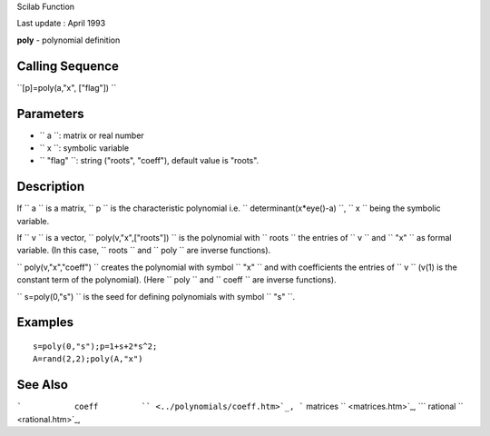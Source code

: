 Scilab Function

Last update : April 1993

**poly** - polynomial definition

Calling Sequence
~~~~~~~~~~~~~~~~

``[p]=poly(a,"x", ["flag"])  ``

Parameters
~~~~~~~~~~

-  ``           a         ``: matrix or real number
-  ``           x         ``: symbolic variable
-  ``           "flag"           ``: string ("roots", "coeff"), default
   value is "roots".

Description
~~~~~~~~~~~

If ``         a       `` is a matrix, ``         p       `` is the
characteristic polynomial i.e.
``         determinant(x*eye()-a)       ``, ``         x       `` being
the symbolic variable.

If ``         v       `` is a vector,
``         poly(v,"x",["roots"])       `` is the polynomial with
``         roots       `` the entries of ``         v       `` and
``         "x"       `` as formal variable. (In this case,
``         roots       `` and ``         poly       `` are inverse
functions).

``         poly(v,"x","coeff")       `` creates the polynomial with
symbol ``         "x"       `` and with coefficients the entries of
``         v       `` (v(1) is the constant term of the polynomial).
(Here ``         poly       `` and ``         coeff       `` are inverse
functions).

``         s=poly(0,"s")       `` is the seed for defining polynomials
with symbol ``         "s"       ``.

Examples
~~~~~~~~

::


    s=poly(0,"s");p=1+s+2*s^2;
    A=rand(2,2);poly(A,"x")
     
      

See Also
~~~~~~~~

```           coeff         `` <../polynomials/coeff.htm>`_,
```           matrices         `` <matrices.htm>`_,
```           rational         `` <rational.htm>`_,
